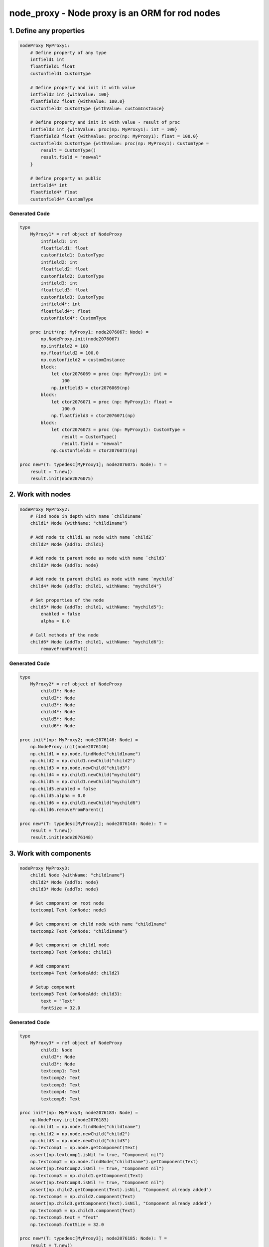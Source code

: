 node_proxy - Node proxy is an ORM for rod nodes
===============================================


1. Define any properties
------------------------

.. code-block:: nim

    nodeProxy MyProxy1:
        # Define property of any type
        intfield1 int
        floatfield1 float
        custonfield1 CustomType

        # Define property and init it with value
        intfield2 int {withValue: 100}
        floatfield2 float {withValue: 100.0}
        custonfield2 CustomType {withValue: customInstance}

        # Define property and init it with value - result of proc
        intfield3 int {withValue: proc(np: MyProxy1): int = 100}
        floatfield3 float {withValue: proc(np: MyProxy1): float = 100.0}
        custonfield3 CustomType {withValue: proc(np: MyProxy1): CustomType = 
            result = CustomType()
            result.field = "newval"
        }

        # Define property as public
        intfield4* int
        floatfield4* float
        custonfield4* CustomType


Generated Code
~~~~~~~~~~~~~~

.. code-block:: nim

    type
        MyProxy1* = ref object of NodeProxy
            intfield1: int
            floatfield1: float
            custonfield1: CustomType
            intfield2: int
            floatfield2: float
            custonfield2: CustomType
            intfield3: int
            floatfield3: float
            custonfield3: CustomType
            intfield4*: int
            floatfield4*: float
            custonfield4*: CustomType

        proc init*(np: MyProxy1; node2076067: Node) =
            np.NodeProxy.init(node2076067)
            np.intfield2 = 100
            np.floatfield2 = 100.0
            np.custonfield2 = customInstance
            block:
                let ctor2076069 = proc (np: MyProxy1): int =
                    100
                np.intfield3 = ctor2076069(np)
            block:
                let ctor2076071 = proc (np: MyProxy1): float =
                    100.0
                np.floatfield3 = ctor2076071(np)
            block:
                let ctor2076073 = proc (np: MyProxy1): CustomType =
                    result = CustomType()
                    result.field = "newval"
                np.custonfield3 = ctor2076073(np)

    proc new*(T: typedesc[MyProxy1]; node2076075: Node): T =
        result = T.new()
        result.init(node2076075)


2. Work with nodes
------------------

.. code-block:: nim

    nodeProxy MyProxy2:
        # Find node in depth with name `child1name`
        child1* Node {withName: "child1name"}

        # Add node to child1 as node with name `child2`
        child2* Node {addTo: child1}

        # Add node to parent node as node with name `child3`
        child3* Node {addTo: node}

        # Add node to parent child1 as node with name `mychild`
        child4* Node {addTo: child1, withName: "mychild4"}
        
        # Set properties of the node
        child5* Node {addTo: child1, withName: "mychild5"}:
            enabled = false
            alpha = 0.0
        
        # Call methods of the node
        child6* Node {addTo: child1, withName: "mychild6"}:
            removeFromParent()


Generated Code
~~~~~~~~~~~~~~

.. code-block:: nim

    type
        MyProxy2* = ref object of NodeProxy
            child1*: Node
            child2*: Node
            child3*: Node
            child4*: Node
            child5*: Node
            child6*: Node

    proc init*(np: MyProxy2; node2076146: Node) =
        np.NodeProxy.init(node2076146)
        np.child1 = np.node.findNode("child1name")
        np.child2 = np.child1.newChild("child2")
        np.child3 = np.node.newChild("child3")
        np.child4 = np.child1.newChild("mychild4")
        np.child5 = np.child1.newChild("mychild5")
        np.child5.enabled = false
        np.child5.alpha = 0.0
        np.child6 = np.child1.newChild("mychild6")
        np.child6.removeFromParent()

    proc new*(T: typedesc[MyProxy2]; node2076148: Node): T =
        result = T.new()
        result.init(node2076148)


3. Work with components
-----------------------

.. code-block:: nim

    nodeProxy MyProxy3:
        child1 Node {withName: "child1name"}
        child2* Node {addTo: node}
        child3* Node {addTo: node}

        # Get component on root node
        textcomp1 Text {onNode: node}

        # Get component on child node with name "child1name"
        textcomp2 Text {onNode: "child1name"}

        # Get component on child1 node
        textcomp3 Text {onNode: child1}

        # Add component
        textcomp4 Text {onNodeAdd: child2}

        # Setup component 
        textcomp5 Text {onNodeAdd: child3}:
            text = "Text"
            fontSize = 32.0


Generated Code
~~~~~~~~~~~~~~

.. code-block:: nim

    type
        MyProxy3* = ref object of NodeProxy
            child1: Node
            child2*: Node
            child3*: Node
            textcomp1: Text
            textcomp2: Text
            textcomp3: Text
            textcomp4: Text
            textcomp5: Text

    proc init*(np: MyProxy3; node2076183: Node) =
        np.NodeProxy.init(node2076183)
        np.child1 = np.node.findNode("child1name")
        np.child2 = np.node.newChild("child2")
        np.child3 = np.node.newChild("child3")
        np.textcomp1 = np.node.getComponent(Text)
        assert(np.textcomp1.isNil != true, "Component nil")
        np.textcomp2 = np.node.findNode("child1name").getComponent(Text)
        assert(np.textcomp2.isNil != true, "Component nil")
        np.textcomp3 = np.child1.getComponent(Text)
        assert(np.textcomp3.isNil != true, "Component nil")
        assert(np.child2.getComponent(Text).isNil, "Component already added")
        np.textcomp4 = np.child2.component(Text)
        assert(np.child3.getComponent(Text).isNil, "Component already added")
        np.textcomp5 = np.child3.component(Text)
        np.textcomp5.text = "Text"
        np.textcomp5.fontSize = 32.0

    proc new*(T: typedesc[MyProxy3]; node2076185: Node): T =
        result = T.new()
        result.init(node2076185)


4. Work with animations
-----------------------

.. code-block:: nim

    nodeProxy MyProxy4:
        child1 Node {withName: "child1name"}

        # Animation with key `nodekey` attached on root node
        anim1 Animation {withKey: "nodekey"}

        # Animation with key `child1key` attached on child1 node
        anim2 Animation {withKey: "nodekey", forNode: child1}

        # Animation with key `child1key` attached on node with name `child1name`
        anim3 Animation {withKey: "nodekey", forNode: "child1name"}

        # Setup animation
        anim4 Animation {withKey: "nodekey"}:
            loopDuration = 2.0
            numberOfLoops = 5
            onAnimate = proc(p: float) =
                np.node.alpha = 1.0 - p


Generated Code
~~~~~~~~~~~~~~

.. code-block:: nim

    type
        MyProxy4* = ref object of NodeProxy
            child1: Node
            anim1: Animation
            anim2: Animation
            anim3: Animation
            anim4: Animation

    proc init*(np: MyProxy4; node2077230: Node) =
        np.NodeProxy.init(node2077230)
        np.child1 = np.node.findNode("child1name")
        np.anim1 = np.node.animationNamed("nodekey")
        assert(np.anim1.isNil != true, "Animation nil")
        np.anim2 = np.child1.animationNamed("nodekey")
        assert(np.anim2.isNil != true, "Animation nil")
        np.anim3 = np.node.findNode("child1name").animationNamed("nodekey")
        assert(np.anim3.isNil != true, "Animation nil")
        np.anim4 = np.node.animationNamed("nodekey")
        assert(np.anim4.isNil != true, "Animation nil")
        np.anim4.loopDuration = 2.0
        np.anim4.numberOfLoops = 5
        np.anim4.onAnimate = proc (p: float) =
            np.node.alpha = 1.0 - p

    proc new*(T: typedesc[MyProxy4]; node2077232: Node): T =
        result = T.new()
        result.init(node2077232)


5. Work with observarbles
-------------------------

.. code-block:: nim

    nodeProxy MyProxy5:
        obj MyObservarble

        # Define component and setup observarble. Code in the body will be executed only on obj will notify 
        textcomp1 Text {onNode: node, observe: obj}:
            text = np.obj.name

        # Define component, setup component and setup observer
        textcomp2 Text:
            # The body will be executed on init broxy
            {onNode: "child1name"}:
                fontSize = 34.0
            # The body will be executed only on obj will notify 
            {observe: obj}:
                text = np.obj.name


Generated Code
~~~~~~~~~~~~~~

.. code-block:: nim

    type
        MyProxy5* = ref object of NodeProxy
            observed_obj: MyObservarble
            textcomp1: Text
            textcomp2: Text

    template onUpdateObserved_obj(np: MyProxy5) =
        np.textcomp1.text = np.obj.name
        np.textcomp2.text = np.obj.name

    proc obj(np: MyProxy5): MyObservarble =
        np.observed_obj

    proc `obj=`(np: MyProxy5; obj: MyObservarble) =
        if not(np.observed_obj.isNil):
            for c2078027 in np.node.components:
            if c2078027 of ObserverComponent and
                (c2078027.ObserverComponent.target ==
                np.observed_obj):
                np.node.removeComponent(c2078027)
                break
        np.observed_obj = obj
        if not(np.observed_obj.isNil):
            let c2078029 = np.node.addComponent(ObserverComponent)
            c2078029.target = np.observed_obj
            c2078029.subscribe(proc (obj: Observarble) =
            np.onUpdateObserved_obj())
            np.onUpdateObserved_obj()

    proc init*(np: MyProxy5; node2078025: Node) =
        np.NodeProxy.init(node2078025)
        np.textcomp1 = np.node.getComponent(Text)
        assert(np.textcomp1.isNil != true, "Component nil")
        np.textcomp2 = np.node.findNode("child1name").getComponent(Text)
        assert(np.textcomp2.isNil != true, "Component nil")
        np.textcomp2.fontSize = 34.0

    proc new*(T: typedesc[MyProxy5]; node2078031: Node): T =
        result = T.new()
        result.init(node2078031)


6. Environment for the code above
---------------------------------

.. code-block:: nim

    import node_proxy / proxy
    import rod / component / text_component
    import observarble

    type CustomType = ref object
        field: string
    let customInstance = CustomType()

    observarble MyObservarble:
        name: string

    var node = newNode("root")
    let child1 = node.newChild("child1name")
    let child2 = node.newChild("child2name")

    let t1 = node.component(Text)
    let t2 = child1.component(Text)

    var a1 = newAnimation()
    a1.loopDuration = 1.0
    a1.numberOfLoops = 10
    node.registerAnimation("nodekey", a1)

    var a2 = newAnimation()
    a2.loopDuration = 1.0
    a2.numberOfLoops = 10
    child1.registerAnimation("child1key", a2)

    let proxy1 = MyProxy1.new(node)
    let proxy2 = MyProxy2.new(node)
    let proxy3 = MyProxy3.new(node)
    let proxy4 = MyProxy4.new(node)
    let proxy5 = MyProxy5.new(node)
    let obj = MyObservarble.new()
    proxy5.obj = obj
